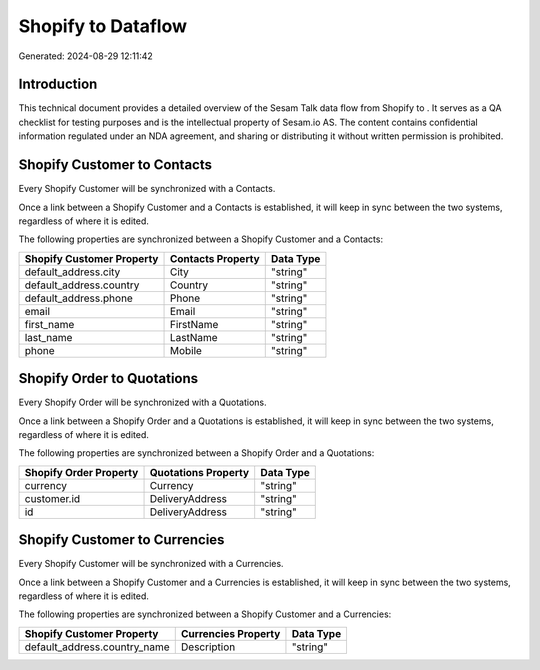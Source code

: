 ====================
Shopify to  Dataflow
====================

Generated: 2024-08-29 12:11:42

Introduction
------------

This technical document provides a detailed overview of the Sesam Talk data flow from Shopify to . It serves as a QA checklist for testing purposes and is the intellectual property of Sesam.io AS. The content contains confidential information regulated under an NDA agreement, and sharing or distributing it without written permission is prohibited.

Shopify Customer to  Contacts
-----------------------------
Every Shopify Customer will be synchronized with a  Contacts.

Once a link between a Shopify Customer and a  Contacts is established, it will keep in sync between the two systems, regardless of where it is edited.

The following properties are synchronized between a Shopify Customer and a  Contacts:

.. list-table::
   :header-rows: 1

   * - Shopify Customer Property
     -  Contacts Property
     -  Data Type
   * - default_address.city
     - City
     - "string"
   * - default_address.country
     - Country
     - "string"
   * - default_address.phone
     - Phone
     - "string"
   * - email
     - Email
     - "string"
   * - first_name
     - FirstName
     - "string"
   * - last_name
     - LastName
     - "string"
   * - phone
     - Mobile
     - "string"


Shopify Order to  Quotations
----------------------------
Every Shopify Order will be synchronized with a  Quotations.

Once a link between a Shopify Order and a  Quotations is established, it will keep in sync between the two systems, regardless of where it is edited.

The following properties are synchronized between a Shopify Order and a  Quotations:

.. list-table::
   :header-rows: 1

   * - Shopify Order Property
     -  Quotations Property
     -  Data Type
   * - currency
     - Currency
     - "string"
   * - customer.id
     - DeliveryAddress
     - "string"
   * - id
     - DeliveryAddress
     - "string"


Shopify Customer to  Currencies
-------------------------------
Every Shopify Customer will be synchronized with a  Currencies.

Once a link between a Shopify Customer and a  Currencies is established, it will keep in sync between the two systems, regardless of where it is edited.

The following properties are synchronized between a Shopify Customer and a  Currencies:

.. list-table::
   :header-rows: 1

   * - Shopify Customer Property
     -  Currencies Property
     -  Data Type
   * - default_address.country_name
     - Description
     - "string"

